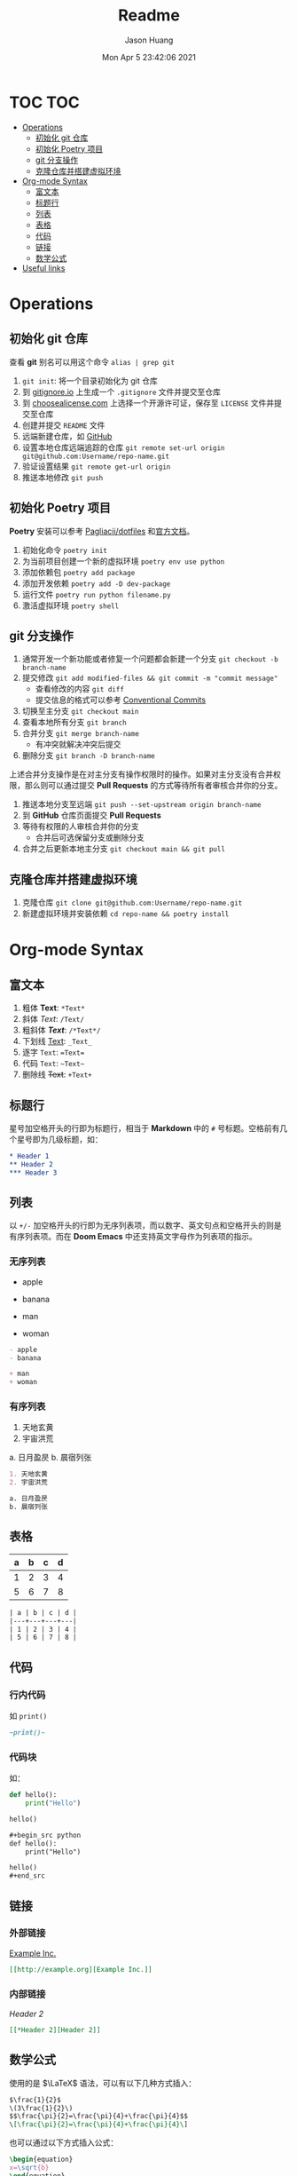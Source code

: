 #+title:       Readme
#+author:      Jason Huang
#+email:       huangmianrui0310@outlook.com
#+date:        Mon Apr 5 23:42:06 2021

#+description: Test git operations
#+keywords:    git, test
#+language:    zh-cn, en
#+startup:     content

* TOC :TOC:
- [[#operations][Operations]]
  - [[#初始化-git-仓库][初始化 git 仓库]]
  - [[#初始化-poetry-项目][初始化 Poetry 项目]]
  - [[#git-分支操作][git 分支操作]]
  - [[#克隆仓库并搭建虚拟环境][克隆仓库并搭建虚拟环境]]
- [[#org-mode-syntax][Org-mode Syntax]]
  - [[#富文本][富文本]]
  - [[#标题行][标题行]]
  - [[#列表][列表]]
  - [[#表格][表格]]
  - [[#代码][代码]]
  - [[#链接][链接]]
  - [[#数学公式][数学公式]]
- [[#useful-links][Useful links]]

* Operations

** 初始化 git 仓库

查看 *git* 别名可以用这个命令 ~alias | grep git~

1. ~git init~: 将一个目录初始化为 git 仓库
2. 到 [[https://gitignore.io][gitignore.io]] 上生成一个 ~.gitignore~ 文件并提交至仓库
3. 到 [[https://choosealicense.com][choosealicense.com]] 上选择一个开源许可证，保存至 =LICENSE= 文件并提交至仓库
4. 创建并提交 =README= 文件
5. 远端新建仓库，如 [[https://github.com][GitHub]]
6. 设置本地仓库远端追踪的仓库 ~git remote set-url origin git@github.com:Username/repo-name.git~
7. 验证设置结果 ~git remote get-url origin~
8. 推送本地修改 ~git push~

** 初始化 Poetry 项目

*Poetry* 安装可以参考 [[https://github.com/Pagliacii/dotfiles][Pagliacii/dotfiles]] 和[[https://python-poetry.org/docs/#installation][官方文档]]。

1. 初始化命令 ~poetry init~
2. 为当前项目创建一个新的虚拟环境 ~poetry env use python~
3. 添加依赖包 ~poetry add package~
4. 添加开发依赖 ~poetry add -D dev-package~
5. 运行文件 ~poetry run python filename.py~
6. 激活虚拟环境 ~poetry shell~

** git 分支操作

1. 通常开发一个新功能或者修复一个问题都会新建一个分支 ~git checkout -b branch-name~
2. 提交修改 =git add modified-files && git commit -m "commit message"=
   - 查看修改的内容 ~git diff~
   - 提交信息的格式可以参考 [[https://conventionalcommits.org/en/v1.0.0/][Conventional Commits]]
3. 切换至主分支 ~git checkout main~
4. 查看本地所有分支 ~git branch~
5. 合并分支 ~git merge branch-name~
   - 有冲突就解决冲突后提交
6. 删除分支 ~git branch -D branch-name~

上述合并分支操作是在对主分支有操作权限时的操作。如果对主分支没有合并权限，那么则可以通过提交 *Pull Requests* 的方式等待所有者审核合并你的分支。

1. 推送本地分支至远端 ~git push --set-upstream origin branch-name~
2. 到 *GitHub* 仓库页面提交 *Pull Requests*
3. 等待有权限的人审核合并你的分支
   - 合并后可选保留分支或删除分支
4. 合并之后更新本地主分支 =git checkout main && git pull=

** 克隆仓库并搭建虚拟环境

1. 克隆仓库 ~git clone git@github.com:Username/repo-name.git~
2. 新建虚拟环境并安装依赖 ~cd repo-name && poetry install~

* Org-mode Syntax

** 富文本

1. 粗体 *Text*: ~*Text*~
2. 斜体 /Text/: ~/Text/~
3. 粗斜体 /*Text*/: ~/*Text*/~
4. 下划线 _Text_: ~_Text_~
5. 逐字 =Text=: ~=Text=~
6. 代码 ~Text~: =~Text~=
7. 删除线 +Text+: ~+Text+~

** 标题行

星号加空格开头的行即为标题行，相当于 *Markdown* 中的 ~#~ 号标题。空格前有几个星号即为几级标题，如：

#+begin_src org
,* Header 1
,** Header 2
,*** Header 3
#+end_src

** 列表

以 ~+/-~ 加空格开头的行即为无序列表项，而以数字、英文句点和空格开头的则是有序列表项。而在 *Doom Emacs* 中还支持英文字母作为列表项的指示。

*** 无序列表

- apple
- banana

+ man
+ woman

#+begin_src org
- apple
- banana

+ man
+ woman
#+end_src

*** 有序列表

1. 天地玄黄
2. 宇宙洪荒

a. 日月盈昃
b. 晨宿列张

#+begin_src org
1. 天地玄黄
2. 宇宙洪荒

a. 日月盈昃
b. 晨宿列张
#+end_src

** 表格

| a | b | c | d |
|---+---+---+---|
| 1 | 2 | 3 | 4 |
| 5 | 6 | 7 | 8 |

#+begin_src org
| a | b | c | d |
|---+---+---+---|
| 1 | 2 | 3 | 4 |
| 5 | 6 | 7 | 8 |
#+end_src

** 代码

*** 行内代码

如 ~print()~

#+begin_src org
~print()~
#+end_src

*** 代码块

如：

#+begin_src python :results output
def hello():
    print("Hello")

hello()
#+end_src

#+RESULTS:
: Hello

#+begin_src org
,#+begin_src python
def hello():
    print("Hello")

hello()
,#+end_src
#+end_src

** 链接

*** 外部链接

[[http://example.org][Example Inc.]]

#+begin_src org
[[http://example.org][Example Inc.]]
#+end_src

*** 内部链接

[[*Header 2][Header 2]]

#+begin_src org
[[*Header 2][Header 2]]
#+end_src

** 数学公式

使用的是 $\LaTeX$ 语法，可以有以下几种方式插入：

#+begin_src org
$\frac{1}{2}$
\(3\frac{1}{2}\)
$$\frac{\pi}{2}=\frac{\pi}{4}+\frac{\pi}{4}$$
\[\frac{\pi}{2}=\frac{\pi}{4}+\frac{\pi}{4}\]
#+end_src

也可以通过以下方式插入公式：

#+begin_src latex
\begin{equation}
x=\sqrt{b}
\end{equation}
#+end_src

* Useful links

- [[https://learnxinyminutes.com][Learn X in Y minutes]]
- [[https://toptal.com/developers/gitignore][gitignore.io]]
- [[https://choosealicense.com][Choose an open source license]]
- [[https://python-poetry.org/docs][Poetry Documentation]]
- [[https://tailwindcss.com][tailwindcss]]
- [[https://gist.github.com][GitHub Gist]]
- [[https://orgmode.org/manual][The Org Manual]]
- [[http://doc.norang.ca/org-mode.html][Org Mode - Organize Your Life In Plain Text!]]
- [[https://orgmode.org/worg/org-symbols.html][Symbols in Org-mode]]
- [[https://en.wikibooks.org/wiki/LaTeX/Mathematics][LaTeX/Mathematics]]
- [[https://github.com/hlissner/doom-emacs/blob/develop/docs/index.org][Doom Emacs Documentation]]
